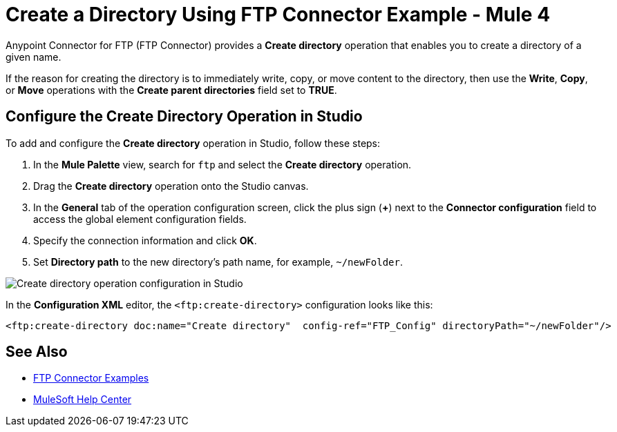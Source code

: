 = Create a Directory Using FTP Connector Example - Mule 4

Anypoint Connector for FTP (FTP Connector) provides a *Create directory* operation that enables you to create a directory of a given name.

If the reason for creating the directory is to immediately write, copy, or move content to the directory, then use the *Write*, *Copy*, or *Move* operations with the *Create parent directories* field set to *TRUE*.

== Configure the Create Directory Operation in Studio

To add and configure the *Create directory* operation in Studio, follow these steps:

. In the *Mule Palette* view, search for `ftp` and select the *Create directory* operation.
. Drag the *Create directory* operation onto the Studio canvas.
. In the *General* tab of the operation configuration screen, click the plus sign (*+*) next to the *Connector configuration* field to access the global element configuration fields.
. Specify the connection information and click *OK*.
. Set *Directory path* to the new directory's path name, for example, `~/newFolder`.

image::ftp-create-directory-operation.png[Create directory operation configuration in Studio]

In the *Configuration XML* editor, the `<ftp:create-directory>` configuration looks like this:

[source,xml,linenums]
----
<ftp:create-directory doc:name="Create directory"  config-ref="FTP_Config" directoryPath="~/newFolder"/>
----

== See Also

* xref:ftp-examples.adoc[FTP Connector Examples]
* https://help.mulesoft.com[MuleSoft Help Center]
